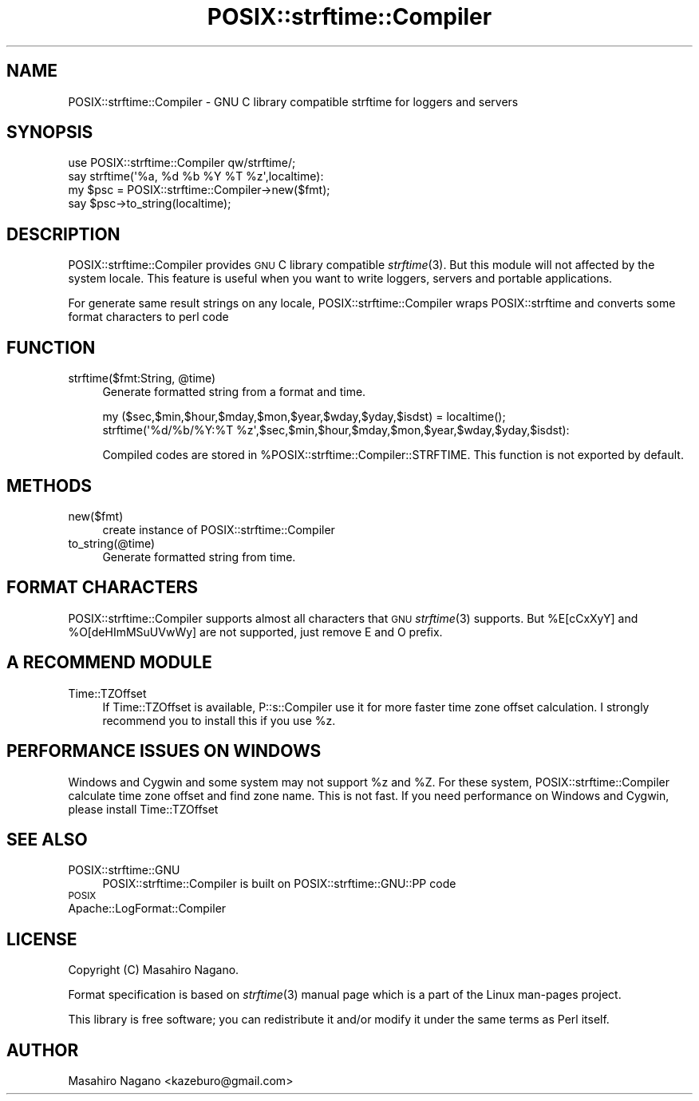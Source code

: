 .\" Automatically generated by Pod::Man 2.23 (Pod::Simple 3.14)
.\"
.\" Standard preamble:
.\" ========================================================================
.de Sp \" Vertical space (when we can't use .PP)
.if t .sp .5v
.if n .sp
..
.de Vb \" Begin verbatim text
.ft CW
.nf
.ne \\$1
..
.de Ve \" End verbatim text
.ft R
.fi
..
.\" Set up some character translations and predefined strings.  \*(-- will
.\" give an unbreakable dash, \*(PI will give pi, \*(L" will give a left
.\" double quote, and \*(R" will give a right double quote.  \*(C+ will
.\" give a nicer C++.  Capital omega is used to do unbreakable dashes and
.\" therefore won't be available.  \*(C` and \*(C' expand to `' in nroff,
.\" nothing in troff, for use with C<>.
.tr \(*W-
.ds C+ C\v'-.1v'\h'-1p'\s-2+\h'-1p'+\s0\v'.1v'\h'-1p'
.ie n \{\
.    ds -- \(*W-
.    ds PI pi
.    if (\n(.H=4u)&(1m=24u) .ds -- \(*W\h'-12u'\(*W\h'-12u'-\" diablo 10 pitch
.    if (\n(.H=4u)&(1m=20u) .ds -- \(*W\h'-12u'\(*W\h'-8u'-\"  diablo 12 pitch
.    ds L" ""
.    ds R" ""
.    ds C` ""
.    ds C' ""
'br\}
.el\{\
.    ds -- \|\(em\|
.    ds PI \(*p
.    ds L" ``
.    ds R" ''
'br\}
.\"
.\" Escape single quotes in literal strings from groff's Unicode transform.
.ie \n(.g .ds Aq \(aq
.el       .ds Aq '
.\"
.\" If the F register is turned on, we'll generate index entries on stderr for
.\" titles (.TH), headers (.SH), subsections (.SS), items (.Ip), and index
.\" entries marked with X<> in POD.  Of course, you'll have to process the
.\" output yourself in some meaningful fashion.
.ie \nF \{\
.    de IX
.    tm Index:\\$1\t\\n%\t"\\$2"
..
.    nr % 0
.    rr F
.\}
.el \{\
.    de IX
..
.\}
.\"
.\" Accent mark definitions (@(#)ms.acc 1.5 88/02/08 SMI; from UCB 4.2).
.\" Fear.  Run.  Save yourself.  No user-serviceable parts.
.    \" fudge factors for nroff and troff
.if n \{\
.    ds #H 0
.    ds #V .8m
.    ds #F .3m
.    ds #[ \f1
.    ds #] \fP
.\}
.if t \{\
.    ds #H ((1u-(\\\\n(.fu%2u))*.13m)
.    ds #V .6m
.    ds #F 0
.    ds #[ \&
.    ds #] \&
.\}
.    \" simple accents for nroff and troff
.if n \{\
.    ds ' \&
.    ds ` \&
.    ds ^ \&
.    ds , \&
.    ds ~ ~
.    ds /
.\}
.if t \{\
.    ds ' \\k:\h'-(\\n(.wu*8/10-\*(#H)'\'\h"|\\n:u"
.    ds ` \\k:\h'-(\\n(.wu*8/10-\*(#H)'\`\h'|\\n:u'
.    ds ^ \\k:\h'-(\\n(.wu*10/11-\*(#H)'^\h'|\\n:u'
.    ds , \\k:\h'-(\\n(.wu*8/10)',\h'|\\n:u'
.    ds ~ \\k:\h'-(\\n(.wu-\*(#H-.1m)'~\h'|\\n:u'
.    ds / \\k:\h'-(\\n(.wu*8/10-\*(#H)'\z\(sl\h'|\\n:u'
.\}
.    \" troff and (daisy-wheel) nroff accents
.ds : \\k:\h'-(\\n(.wu*8/10-\*(#H+.1m+\*(#F)'\v'-\*(#V'\z.\h'.2m+\*(#F'.\h'|\\n:u'\v'\*(#V'
.ds 8 \h'\*(#H'\(*b\h'-\*(#H'
.ds o \\k:\h'-(\\n(.wu+\w'\(de'u-\*(#H)/2u'\v'-.3n'\*(#[\z\(de\v'.3n'\h'|\\n:u'\*(#]
.ds d- \h'\*(#H'\(pd\h'-\w'~'u'\v'-.25m'\f2\(hy\fP\v'.25m'\h'-\*(#H'
.ds D- D\\k:\h'-\w'D'u'\v'-.11m'\z\(hy\v'.11m'\h'|\\n:u'
.ds th \*(#[\v'.3m'\s+1I\s-1\v'-.3m'\h'-(\w'I'u*2/3)'\s-1o\s+1\*(#]
.ds Th \*(#[\s+2I\s-2\h'-\w'I'u*3/5'\v'-.3m'o\v'.3m'\*(#]
.ds ae a\h'-(\w'a'u*4/10)'e
.ds Ae A\h'-(\w'A'u*4/10)'E
.    \" corrections for vroff
.if v .ds ~ \\k:\h'-(\\n(.wu*9/10-\*(#H)'\s-2\u~\d\s+2\h'|\\n:u'
.if v .ds ^ \\k:\h'-(\\n(.wu*10/11-\*(#H)'\v'-.4m'^\v'.4m'\h'|\\n:u'
.    \" for low resolution devices (crt and lpr)
.if \n(.H>23 .if \n(.V>19 \
\{\
.    ds : e
.    ds 8 ss
.    ds o a
.    ds d- d\h'-1'\(ga
.    ds D- D\h'-1'\(hy
.    ds th \o'bp'
.    ds Th \o'LP'
.    ds ae ae
.    ds Ae AE
.\}
.rm #[ #] #H #V #F C
.\" ========================================================================
.\"
.IX Title "POSIX::strftime::Compiler 3"
.TH POSIX::strftime::Compiler 3 "2014-07-29" "perl v5.12.3" "User Contributed Perl Documentation"
.\" For nroff, turn off justification.  Always turn off hyphenation; it makes
.\" way too many mistakes in technical documents.
.if n .ad l
.nh
.SH "NAME"
POSIX::strftime::Compiler \- GNU C library compatible strftime for loggers and servers
.SH "SYNOPSIS"
.IX Header "SYNOPSIS"
.Vb 1
\&    use POSIX::strftime::Compiler qw/strftime/;
\&
\&    say strftime(\*(Aq%a, %d %b %Y %T %z\*(Aq,localtime):
\&    
\&    my $psc = POSIX::strftime::Compiler\->new($fmt);
\&    say $psc\->to_string(localtime);
.Ve
.SH "DESCRIPTION"
.IX Header "DESCRIPTION"
POSIX::strftime::Compiler provides \s-1GNU\s0 C library compatible \fIstrftime\fR\|(3). But this module will not affected
by the system locale.  This feature is useful when you want to write loggers, servers and portable applications.
.PP
For generate same result strings on any locale, POSIX::strftime::Compiler wraps POSIX::strftime and 
converts some format characters to perl code
.SH "FUNCTION"
.IX Header "FUNCTION"
.ie n .IP "strftime($fmt:String, @time)" 4
.el .IP "strftime($fmt:String, \f(CW@time\fR)" 4
.IX Item "strftime($fmt:String, @time)"
Generate formatted string from a format and time.
.Sp
.Vb 2
\&  my ($sec,$min,$hour,$mday,$mon,$year,$wday,$yday,$isdst) = localtime();
\&  strftime(\*(Aq%d/%b/%Y:%T %z\*(Aq,$sec,$min,$hour,$mday,$mon,$year,$wday,$yday,$isdst):
.Ve
.Sp
Compiled codes are stored in \f(CW%POSIX::strftime::Compiler::STRFTIME\fR. This function is not exported by default.
.SH "METHODS"
.IX Header "METHODS"
.IP "new($fmt)" 4
.IX Item "new($fmt)"
create instance of POSIX::strftime::Compiler
.IP "to_string(@time)" 4
.IX Item "to_string(@time)"
Generate formatted string from time.
.SH "FORMAT CHARACTERS"
.IX Header "FORMAT CHARACTERS"
POSIX::strftime::Compiler supports almost all characters that \s-1GNU\s0 \fIstrftime\fR\|(3) supports. 
But \f(CW%E[cCxXyY]\fR and \f(CW%O[deHImMSuUVwWy]\fR are not supported, just remove E and O prefix.
.SH "A RECOMMEND MODULE"
.IX Header "A RECOMMEND MODULE"
.IP "Time::TZOffset" 4
.IX Item "Time::TZOffset"
If Time::TZOffset is available, P::s::Compiler use it for more faster time zone offset calculation.
I strongly recommend you to install this if you use \f(CW%z\fR.
.SH "PERFORMANCE ISSUES ON WINDOWS"
.IX Header "PERFORMANCE ISSUES ON WINDOWS"
Windows and Cygwin and some system may not support \f(CW%z\fR and \f(CW%Z\fR. For these system, 
POSIX::strftime::Compiler calculate time zone offset and find zone name. This is not fast.
If you need performance on Windows and Cygwin, please install Time::TZOffset
.SH "SEE ALSO"
.IX Header "SEE ALSO"
.IP "POSIX::strftime::GNU" 4
.IX Item "POSIX::strftime::GNU"
POSIX::strftime::Compiler is built on POSIX::strftime::GNU::PP code
.IP "\s-1POSIX\s0" 4
.IX Item "POSIX"
.PD 0
.IP "Apache::LogFormat::Compiler" 4
.IX Item "Apache::LogFormat::Compiler"
.PD
.SH "LICENSE"
.IX Header "LICENSE"
Copyright (C) Masahiro Nagano.
.PP
Format specification is based on \fIstrftime\fR\|(3) manual page which is a part of the Linux man-pages project.
.PP
This library is free software; you can redistribute it and/or modify
it under the same terms as Perl itself.
.SH "AUTHOR"
.IX Header "AUTHOR"
Masahiro Nagano <kazeburo@gmail.com>
